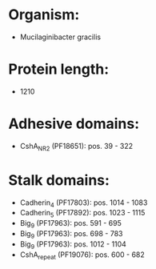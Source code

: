 * Organism:
- Mucilaginibacter gracilis
* Protein length:
- 1210
* Adhesive domains:
- CshA_NR2 (PF18651): pos. 39 - 322
* Stalk domains:
- Cadherin_4 (PF17803): pos. 1014 - 1083
- Cadherin_5 (PF17892): pos. 1023 - 1115
- Big_9 (PF17963): pos. 591 - 695
- Big_9 (PF17963): pos. 698 - 783
- Big_9 (PF17963): pos. 1012 - 1104
- CshA_repeat (PF19076): pos. 600 - 682

